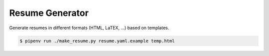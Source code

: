 ================
Resume Generator
================

Generate resumes in different formats (HTML, LaTEX, ...) based on templates.

.. code::

    $ pipenv run ./make_resume.py resume.yaml.example temp.html


